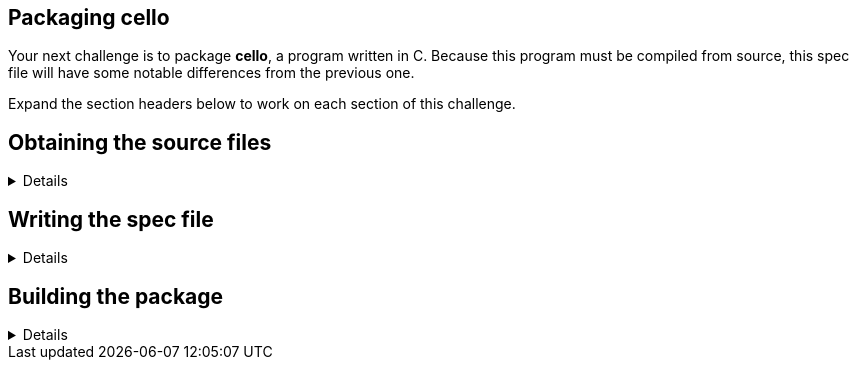 == Packaging cello

Your next challenge is to package *cello*, a program written in C.
Because this program must be compiled from source, this spec file will
have some notable differences from the previous one.

Expand the section headers below to work on each section of this
challenge.

== Obtaining the source files

[%collapsible]
====
Navigate to the *rpmbuild* directory.

[source,bash]
----
cd /home/rhel/rpmbuild
----

The source code archive for *cello* is located at
*~/downloads/cello-1.0.tar.gz* on your system. There is also a patch
file located at *~/downloads/cello-output-first-patch.patch* that you
will include in the package. This patch will change the output of the
program from the default "`Hello World!`" to "`Hello World from my very
first patch!`". You will be able to observe this output after you build
and install the package. Move these source files into the *SOURCES*
directory.

[source,bash]
----
mv -v ~/downloads/cello-1.0.tar.gz ~/downloads/cello-output-first-patch.patch SOURCES/
----

[source,nocopy]
----
renamed '/home/rhel/downloads/cello-1.0.tar.gz' -> 'SOURCES/cello-1.0.tar.gz'
renamed '/home/rhel/downloads/cello-output-first-patch.patch' -> 'SOURCES/cello-output-first-patch.patch'
----

Verify the source code archive and patch file are in the correct
location.

[source,bash]
----
ls SOURCES/cello*
----

[source,nocopy]
----
SOURCES/cello-1.0.tar.gz  SOURCES/cello-output-first-patch.patch
----

Expand the next section header to continue the challenge.

====

== Writing the spec file

[%collapsible]
====

Here is a table of some of the additional preamble tags we will use in
this spec file and their purpose.

[width="100%",cols="50%,50%",options="header",]
|===
|Tag |Use
|Patch |file name or URL of patch to apply to the source code

|BuildRequires |packages that must be installed prior to building this
package
|===

Define the *NVR* (*Name*, *Version*, *Release*) of the package. For now,
set the version to *0*, even though this does not match the version of
the software. You will set this to the correct version in a future step.

[source,bash]
----
cat >> SPECS/cello.spec << EOF
Name:           cello
Version:        0
Release:        1%{?dist}
EOF
----

Next, define the *Summary*, *License*, and *URL* of the software. Define
*Source* as the link where one may download the source code archive if
they did not have it, making sure the last segment matches our source
code archive filename. Define *Patch* as the patch file name. Add build
requirements for *gcc* and *make* since these will be needed to build
the software. Unlike the *bello* spec file, you will *not* define
*BuildArch* as *noarch*. This is because this application is natively
compiled for specific architectures. *BuildArch* will be automatically
defined based on the architecture of the machine you build the package
on.

[source,bash]
----
cat >> SPECS/cello.spec << EOF
Summary:        Hello World example implemented in C
License:        GPLv3+
URL:            https://github.com/redhat-developer/rpm-packaging-guide
Source:         %{url}/raw/master/example-code/cello-%{version}.tar.gz
Patch:          cello-output-first-patch.patch
BuildRequires:  gcc
BuildRequires:  make
EOF
----

The last part of the preamble is *%description*.

Add a sentence describing the software included in the package.

[source,bash]
----
cat >> SPECS/cello.spec << EOF

%description
The long description for our Hello World Example implemented in C.
EOF
----

This completes the preamble of the spec file.

The next part of the spec file is *%prep*. This is used to perform any
steps needed to prepare the source code for building the software.

Add the *%autosetup* macro, which will extract the source code archive
and apply the patch file defined in the preamble.

[source,bash]
----
cat >> SPECS/cello.spec << EOF

%prep
%autosetup
EOF
----

The next part of the spec file is *%build*. This is used to perform any
steps needed to build the software.

While *bello* in the previous challenge did not need to be compiled, the
same is not true for *cello*. Its source code must be compiled into an
executable binary. This is done with the *make* command, which uses
instructions from *cello*’s Makefile.

Add the *%make_build* macro, which will run the *make* command with
packaging-specific options.

[source,bash]
----
cat >> SPECS/cello.spec << EOF

%build
%make_build
EOF
----

The next part of the spec file is *%install*. This is used to perform
any steps needed to place files and directories into the appropriate
locations, relative to the *%\{buildroot}*.

Add the *%make_install* macro, which will run the *make install* command
with packaging-specific options. This will copy files into the
*%\{buildroot}*.

[source,bash]
----
cat >> SPECS/cello.spec << EOF

%install
%make_install
EOF
----

The next part of the spec file is *%files*. Here you will create a
manifest of what files are included in your package.

Add the *LICENSE* file with the *%license* attribute.

You will also list the rest of the files that are expected to be on the
target system, based on the contents of the *%\{buildroot}*. In this
case that is just the *cello* executable in */usr/bin*.

[source,bash]
----
cat >> SPECS/cello.spec << EOF

%files
%license LICENSE
%{_bindir}/cello
EOF
----

The last part of the spec file is *%changelog*. It lists the changes
that have happened to the package between different versions and
releases.

Leave this empty for now.

[source,bash]
----
cat >> SPECS/cello.spec << EOF

%changelog
EOF
----

Use the *rpmdev-bumpspec* tool to create a changelog entry. This tool
will also change the *Version* field in the preamble to the correct
value.

[source,bash]
----
rpmdev-bumpspec --new 1.0 --comment 'Initial package' SPECS/cello.spec
----

Review the spec file you have written.

[source,bash]
----
cat SPECS/cello.spec
----

[source,nocopy]
----
Name:           cello
Version:        1.0
Release:        1%{?dist}
Summary:        Hello World example implemented in C
License:        GPLv3+
URL:            https://github.com/redhat-developer/rpm-packaging-guide
Source:         %{url}/raw/master/example-code/cello-%{version}.tar.gz
Patch:          cello-output-first-patch.patch
BuildRequires:  gcc
BuildRequires:  make

%description
The long description for our Hello World Example implemented in C.

%prep
%autosetup

%build
%make_build

%install
%make_install

%files
%license LICENSE
%{_bindir}/cello

%changelog
* Fri Jan 26 2024 First Last <first@example.com> - 1.0-1
- Initial package
----

Expand the next section header to continue the challenge.

====

== Building the package

[%collapsible]
====

Before starting the *rpmbuild* process, use the *rpmlint* command to
check for common problems in your spec file.

[source,bash]
----
rpmlint SPECS/cello.spec
----

[source,nocopy]
----
0 packages and 1 specfiles checked; 0 errors, 0 warnings.
----

Because this package has build requirements defined in the preamble, you
must install them before building the package.

Install the build requirements with the *dnf builddep* command.

[source,bash]
----
sudo dnf -y builddep SPECS/cello.spec
----

[source,nocopy]
----
### OUTPUT ABRIDGED ###
Installing:
 gcc                  x86_64   11.4.1-3.el10   rhel-9-for-x86_64-appstream-rpms    32 M
 make                 x86_64   1:4.3-8.el10    rhel-9-for-x86_64-baseos-rpms      541 k
Installing dependencies:
 annobin              x86_64   12.31-2.el10    rhel-9-for-x86_64-appstream-rpms   1.0 M
 cpp                  x86_64   11.4.1-3.el10   rhel-9-for-x86_64-appstream-rpms    11 M
 gcc-plugin-annobin   x86_64   11.4.1-3.el10   rhel-9-for-x86_64-appstream-rpms    49 k
 glibc-devel          x86_64   2.34-100.el10   rhel-9-for-x86_64-appstream-rpms    50 k
 glibc-headers        x86_64   2.34-100.el10   rhel-9-for-x86_64-appstream-rpms   555 k
### OUTPUT ABRIDGED ###
----

Once the build requirements are installed, you can build the package
using the *rpmbuild* command. This will create a package and a source
package in the appropriate directories in your packaging workspace.
Because this package contains a compiled binary, special debug packages
(*cello-debuginfo* and *cello-debugsource*) will also be created. You
can ignore these during this lab.

[source,bash]
----
rpmbuild -ba SPECS/cello.spec
----

[source,nocopy]
----
### OUTPUT ABRIDGED ###
Wrote: /home/rhel/rpmbuild/SRPMS/cello-1.0-1.el10.src.rpm
Wrote: /home/rhel/rpmbuild/RPMS/x86_64/cello-debuginfo-1.0-1.el10.x86_64.rpm
Wrote: /home/rhel/rpmbuild/RPMS/x86_64/cello-1.0-1.el10.x86_64.rpm
Wrote: /home/rhel/rpmbuild/RPMS/x86_64/cello-debugsource-1.0-1.el10.x86_64.rpm
Executing(%clean): /bin/sh -e /var/tmp/rpm-tmp.HECHUO
+ umask 022
+ cd /home/rhel/rpmbuild/BUILD
+ cd cello-1.0
+ /usr/bin/rm -rf /home/rhel/rpmbuild/BUILDROOT/cello-1.0-1.el10.x86_64
+ RPM_EC=0
++ jobs -p
+ exit 0
----

You can inspect these packages using the *rpm* and *rpmlint* commands.

Use the *rpm* command to list the contents of the source package. In
addition to the spec file and source code archive, the patch file is
also included.

[source,bash]
----
rpm --query --list --package SRPMS/cello-1.0-1.el10.src.rpm
----

[source,nocopy]
----
cello-1.0.tar.gz
cello-output-first-patch.patch
cello.spec
----

Use the *rpm* command to list the contents of the package. Because this
package contains a compiled binary, it will include some additional
files and directories under */usr/lib/.build-id* that were added
automatically.

[source,bash]
----
rpm --query --list --package RPMS/x86_64/cello-1.0-1.el10.x86_64.rpm
----

[source,nocopy]
----
/usr/bin/cello
/usr/lib/.build-id
/usr/lib/.build-id/02
/usr/lib/.build-id/02/b01f3ddde0567897e80bb2ffd0172dd444e404
/usr/share/licenses/cello
/usr/share/licenses/cello/LICENSE
----

Use the *rpmlint* command to check for common problems in the package.
You will see warnings about *no-documentation* and
*no-manual-page-for-binary*. These warnings are expected in this case
because the *cello* software did not include any documentation files or
a man page.

[source,bash]
----
rpmlint RPMS/x86_64/cello-1.0-1.el10.x86_64.rpm
----

[source,nocopy]
----
cello.x86_64: W: no-documentation
cello.x86_64: W: no-manual-page-for-binary cello
1 packages and 0 specfiles checked; 0 errors, 2 warnings.
----

Now that your package is built, you can install it on the system.

[source,bash]
----
sudo dnf -y install RPMS/x86_64/cello-1.0-1.el10.x86_64.rpm
----

[source,nocopy]
----
### OUTPUT ABRIDGED ###
Installing:
 cello         x86_64         1.0-1.el10          @commandline          11 k
 ### OUTPUT ABRIDGED ###
----

Finally, run the *cello* program. Notice how the output includes the
modified message from our patch file. If you built this package again
without the patch file, the output would be "`Hello World!`" instead.

[source,bash]
----
cello
----

[source,nocopy]
----
Hello World from my very first patch!
----

That concludes this challenge. In the next challenge, you will be
packaging a Python program named *pello*.

====

